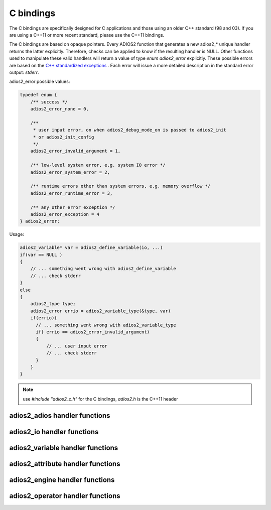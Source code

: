 **********
C bindings
**********

The C bindings are specifically designed for C applications and those using an older C++ standard (98 and 03). If you are using a C++11 or more recent standard, please use the C++11 bindings.

The C bindings are based on opaque pointers. Every ADIOS2 function that generates a new adios2_* unique handler returns the latter explicitly. Therefore, checks can be applied to know if the resulting handler is NULL. Other functions used to manipulate these valid handlers will return a value of type `enum adios2_error` explicitly. These possible errors are based on the `C++ standardized exceptions <https://en.cppreference.com/w/cpp/error/exception>`_ . Each error will issue a more detailed description in the standard error output: `stderr`. 

adios2_error possible values:

.. code-block:: C

   typedef enum {
       /** success */
       adios2_error_none = 0,

       /**
        * user input error, on when adios2_debug_mode_on is passed to adios2_init
        * or adios2_init_config
        */
       adios2_error_invalid_argument = 1,
   
       /** low-level system error, e.g. system IO error */
       adios2_error_system_error = 2,
   
       /** runtime errors other than system errors, e.g. memory overflow */
       adios2_error_runtime_error = 3,
   
       /** any other error exception */
       adios2_error_exception = 4
   } adios2_error; 


Usage:

.. code-block:: C

   adios2_variable* var = adios2_define_variable(io, ...)
   if(var == NULL )
   {
       // ... something went wrong with adios2_define_variable
       // ... check stderr
   }
   else
   {
       adios2_type type;
       adios2_error errio = adios2_variable_type(&type, var)
       if(errio){
         // ... something went wrong with adios2_variable_type
         if( errio == adios2_error_invalid_argument)
         {
             // ... user input error
             // ... check stderr
         }
       }
   }


.. note::
    
    use `#include "adios2_c.h"` for the C bindings, `adios2.h` is the C++11 header


adios2_adios handler functions
------------------------------

.. doxygenfile:: adios2_c_adios.h
   :project: C
   :path: ../../bindings/C/c/
   
adios2_io handler functions
---------------------------

.. doxygenfile:: adios2_c_io.h
   :project: C
   :path: ../../bindings/C/c/
   
adios2_variable handler functions
---------------------------------

.. doxygenfile:: adios2_c_variable.h
   :project: C
   :path: ../../bindings/C/c/
   
adios2_attribute handler functions
----------------------------------

.. doxygenfile:: adios2_c_attribute.h
   :project: C
   :path: ../../bindings/C/c/
   
adios2_engine handler functions
-------------------------------

.. doxygenfile:: adios2_c_engine.h
   :project: C
   :path: ../../bindings/C/c/
   
adios2_operator handler functions
---------------------------------

.. doxygenfile:: adios2_c_operator.h
   :project: C
   :path: ../../bindings/C/c/